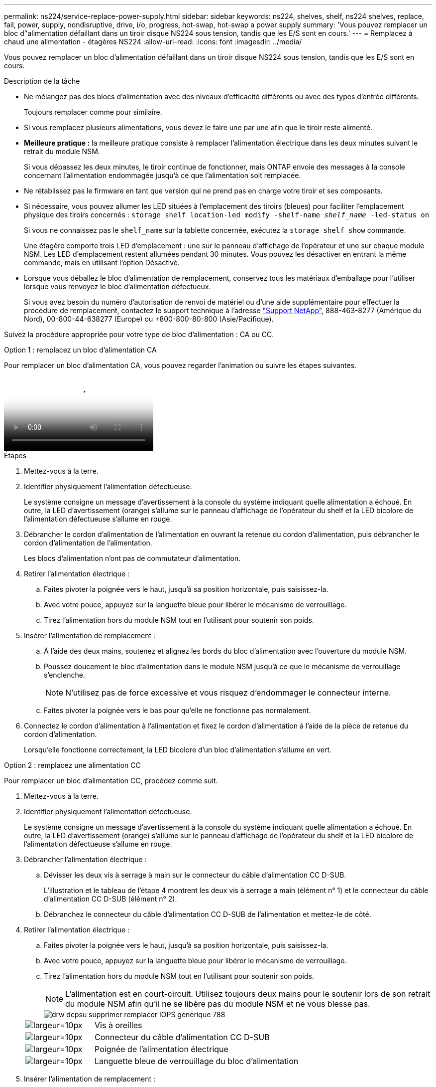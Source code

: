 ---
permalink: ns224/service-replace-power-supply.html 
sidebar: sidebar 
keywords: ns224, shelves, shelf, ns224 shelves, replace, fail, power, supply, nondisruptive, drive, i/o, progress, hot-swap, hot-swap a power supply 
summary: 'Vous pouvez remplacer un bloc d"alimentation défaillant dans un tiroir disque NS224 sous tension, tandis que les E/S sont en cours.' 
---
= Remplacez à chaud une alimentation - étagères NS224
:allow-uri-read: 
:icons: font
:imagesdir: ../media/


[role="lead"]
Vous pouvez remplacer un bloc d'alimentation défaillant dans un tiroir disque NS224 sous tension, tandis que les E/S sont en cours.

.Description de la tâche
* Ne mélangez pas des blocs d'alimentation avec des niveaux d'efficacité différents ou avec des types d'entrée différents.
+
Toujours remplacer comme pour similaire.

* Si vous remplacez plusieurs alimentations, vous devez le faire une par une afin que le tiroir reste alimenté.
* *Meilleure pratique :* la meilleure pratique consiste à remplacer l'alimentation électrique dans les deux minutes suivant le retrait du module NSM.
+
Si vous dépassez les deux minutes, le tiroir continue de fonctionner, mais ONTAP envoie des messages à la console concernant l'alimentation endommagée jusqu'à ce que l'alimentation soit remplacée.

* Ne rétablissez pas le firmware en tant que version qui ne prend pas en charge votre tiroir et ses composants.
* Si nécessaire, vous pouvez allumer les LED situées à l'emplacement des tiroirs (bleues) pour faciliter l'emplacement physique des tiroirs concernés : `storage shelf location-led modify -shelf-name _shelf_name_ -led-status on`
+
Si vous ne connaissez pas le `shelf_name` sur la tablette concernée, exécutez la `storage shelf show` commande.

+
Une étagère comporte trois LED d'emplacement : une sur le panneau d'affichage de l'opérateur et une sur chaque module NSM. Les LED d'emplacement restent allumées pendant 30 minutes. Vous pouvez les désactiver en entrant la même commande, mais en utilisant l'option Désactivé.

* Lorsque vous déballez le bloc d'alimentation de remplacement, conservez tous les matériaux d'emballage pour l'utiliser lorsque vous renvoyez le bloc d'alimentation défectueux.
+
Si vous avez besoin du numéro d'autorisation de renvoi de matériel ou d'une aide supplémentaire pour effectuer la procédure de remplacement, contactez le support technique à l'adresse https://mysupport.netapp.com/site/global/dashboard["Support NetApp"^], 888-463-8277 (Amérique du Nord), 00-800-44-638277 (Europe) ou +800-800-80-800 (Asie/Pacifique).



Suivez la procédure appropriée pour votre type de bloc d'alimentation : CA ou CC.

[role="tabbed-block"]
====
.Option 1 : remplacez un bloc d'alimentation CA
--
Pour remplacer un bloc d'alimentation CA, vous pouvez regarder l'animation ou suivre les étapes suivantes.

video::5794da63-99aa-425a-825f-aa86002f154d[Animation,width=Hot-swap a power supply in an NS224 shelf"]
.Étapes
. Mettez-vous à la terre.
. Identifier physiquement l'alimentation défectueuse.
+
Le système consigne un message d'avertissement à la console du système indiquant quelle alimentation a échoué. En outre, la LED d'avertissement (orange) s'allume sur le panneau d'affichage de l'opérateur du shelf et la LED bicolore de l'alimentation défectueuse s'allume en rouge.

. Débrancher le cordon d'alimentation de l'alimentation en ouvrant la retenue du cordon d'alimentation, puis débrancher le cordon d'alimentation de l'alimentation.
+
Les blocs d'alimentation n'ont pas de commutateur d'alimentation.

. Retirer l'alimentation électrique :
+
.. Faites pivoter la poignée vers le haut, jusqu'à sa position horizontale, puis saisissez-la.
.. Avec votre pouce, appuyez sur la languette bleue pour libérer le mécanisme de verrouillage.
.. Tirez l'alimentation hors du module NSM tout en l'utilisant pour soutenir son poids.


. Insérer l'alimentation de remplacement :
+
.. À l'aide des deux mains, soutenez et alignez les bords du bloc d'alimentation avec l'ouverture du module NSM.
.. Poussez doucement le bloc d'alimentation dans le module NSM jusqu'à ce que le mécanisme de verrouillage s'enclenche.
+

NOTE: N'utilisez pas de force excessive et vous risquez d'endommager le connecteur interne.

.. Faites pivoter la poignée vers le bas pour qu'elle ne fonctionne pas normalement.


. Connectez le cordon d'alimentation à l'alimentation et fixez le cordon d'alimentation à l'aide de la pièce de retenue du cordon d'alimentation.
+
Lorsqu'elle fonctionne correctement, la LED bicolore d'un bloc d'alimentation s'allume en vert.



--
.Option 2 : remplacez une alimentation CC
--
Pour remplacer un bloc d'alimentation CC, procédez comme suit.

. Mettez-vous à la terre.
. Identifier physiquement l'alimentation défectueuse.
+
Le système consigne un message d'avertissement à la console du système indiquant quelle alimentation a échoué. En outre, la LED d'avertissement (orange) s'allume sur le panneau d'affichage de l'opérateur du shelf et la LED bicolore de l'alimentation défectueuse s'allume en rouge.

. Débrancher l'alimentation électrique :
+
.. Dévisser les deux vis à serrage à main sur le connecteur du câble d'alimentation CC D-SUB.
+
L'illustration et le tableau de l'étape 4 montrent les deux vis à serrage à main (élément n° 1) et le connecteur du câble d'alimentation CC D-SUB (élément n° 2).

.. Débranchez le connecteur du câble d'alimentation CC D-SUB de l'alimentation et mettez-le de côté.


. Retirer l'alimentation électrique :
+
.. Faites pivoter la poignée vers le haut, jusqu'à sa position horizontale, puis saisissez-la.
.. Avec votre pouce, appuyez sur la languette bleue pour libérer le mécanisme de verrouillage.
.. Tirez l'alimentation hors du module NSM tout en l'utilisant pour soutenir son poids.
+

NOTE: L'alimentation est en court-circuit. Utilisez toujours deux mains pour le soutenir lors de son retrait du module NSM afin qu'il ne se libère pas du module NSM et ne vous blesse pas.

+
image::../media/drw_dcpsu_remove-replace-generic_IEOPS-788.svg[drw dcpsu supprimer remplacer IOPS générique 788]

+
[cols="1,3"]
|===


 a| 
image:../media/legend_icon_01.svg["largeur=10px"]
 a| 
Vis à oreilles



 a| 
image:../media/legend_icon_02.svg["largeur=10px"]
 a| 
Connecteur du câble d'alimentation CC D-SUB



 a| 
image:../media/legend_icon_03.svg["largeur=10px"]
 a| 
Poignée de l'alimentation électrique



 a| 
image:../media/legend_icon_04.svg["largeur=10px"]
 a| 
Languette bleue de verrouillage du bloc d'alimentation

|===


. Insérer l'alimentation de remplacement :
+
.. À l'aide des deux mains, soutenez et alignez les bords du bloc d'alimentation avec l'ouverture du module NSM.
.. Poussez doucement le bloc d'alimentation dans le module NSM jusqu'à ce que le mécanisme de verrouillage s'enclenche.
+
Une alimentation électrique doit s'engager correctement avec le connecteur interne et le mécanisme de verrouillage. Répétez cette étape si vous pensez que le bloc d'alimentation n'est pas correctement installé.

+

NOTE: N'utilisez pas de force excessive et vous risquez d'endommager le connecteur interne.

.. Faites pivoter la poignée vers le bas pour qu'elle ne fonctionne pas normalement.


. Rebranchez le câble d'alimentation CC D-SUB :
+
Une fois l'alimentation rétablie, la LED d'état doit être verte.

+
.. Branchez le connecteur du câble d'alimentation CC D-SUB sur le bloc d'alimentation.
.. Serrez les deux vis moletées pour fixer le connecteur du câble d'alimentation CC D-SUB à l'alimentation.




--
====